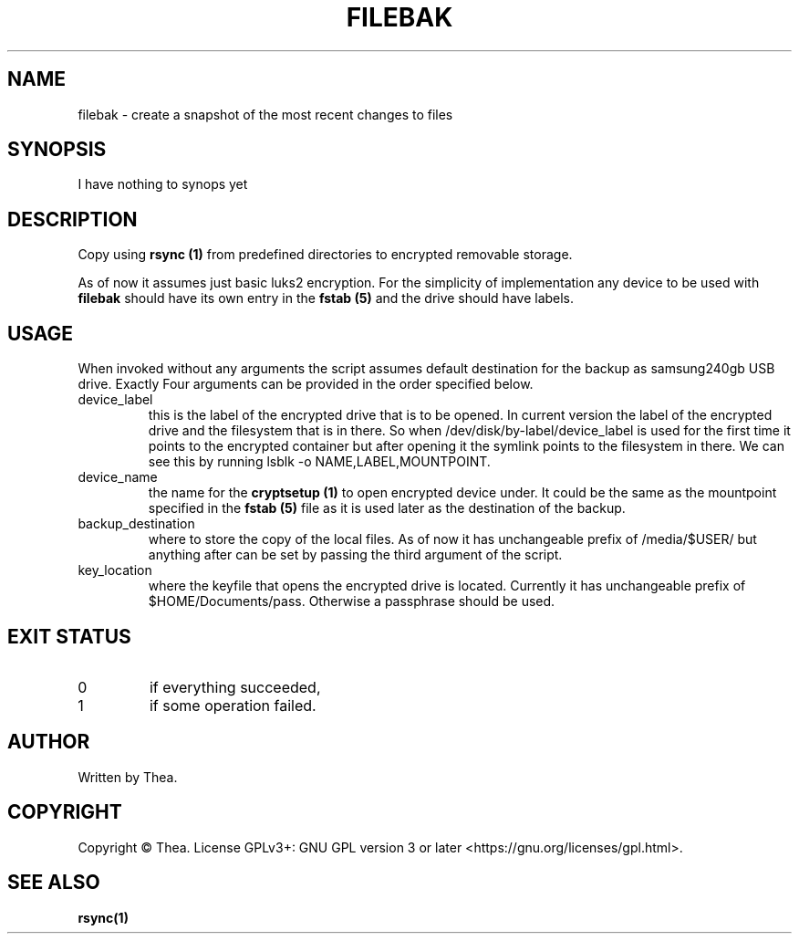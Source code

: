 .TH FILEBAK 1 2022-09-04 THEA Thea's\ Personal\ Manual

.SH NAME
filebak \- create a snapshot of the most recent changes to files

.SH SYNOPSIS
I have nothing to synops yet

.SH
DESCRIPTION
.\" I have no clue how the bolding below works, I saw it in some
.\" other manpage
Copy using \fBrsync (1)\fR from predefined directories to encrypted
removable storage.

As of now it assumes just basic luks2 encryption. For the simplicity
of implementation any device to be used with \fBfilebak\fR should have
its own entry in the \fBfstab (5)\fR and the drive should have labels.

.SH USAGE
When invoked without any arguments the script assumes default destination
for the backup as samsung240gb USB drive. Exactly Four arguments can be 
provided in the order specified below.
.TP
device_label
this is the label of the encrypted drive that is to be opened. In current
version the label of the encrypted drive and the filesystem that is in there.
So when /dev/disk/by-label/device_label is used for the first time it points
to the encrypted container but after opening it the symlink points to the
filesystem in there. We can see this by running lsblk -o NAME,LABEL,MOUNTPOINT.

.TP
device_name
the name for the \fBcryptsetup (1)\fR to open encrypted device under. It could
be the same as the mountpoint specified in the \fBfstab (5)\fR file as it
is used later as the destination of the backup.
.TP
backup_destination
where to store the copy of the local files. As of now it has unchangeable prefix
of /media/$USER/ but anything after can be set by passing the third argument of
the script.
.TP
key_location
where the keyfile that opens the encrypted drive is located. Currently it has
unchangeable prefix of $HOME/Documents/pass. Otherwise a passphrase should be
used.

.SH EXIT STATUS
.TP
0
if everything succeeded,
.TP
1
if some operation failed.

.SH AUTHOR
Written by Thea.

.SH COPYRIGHT
Copyright \(co Thea.
License GPLv3+: GNU GPL version 3 or later <https://gnu.org/licenses/gpl.html>.

.SH SEE ALSO
\fBrsync(1)\fP
